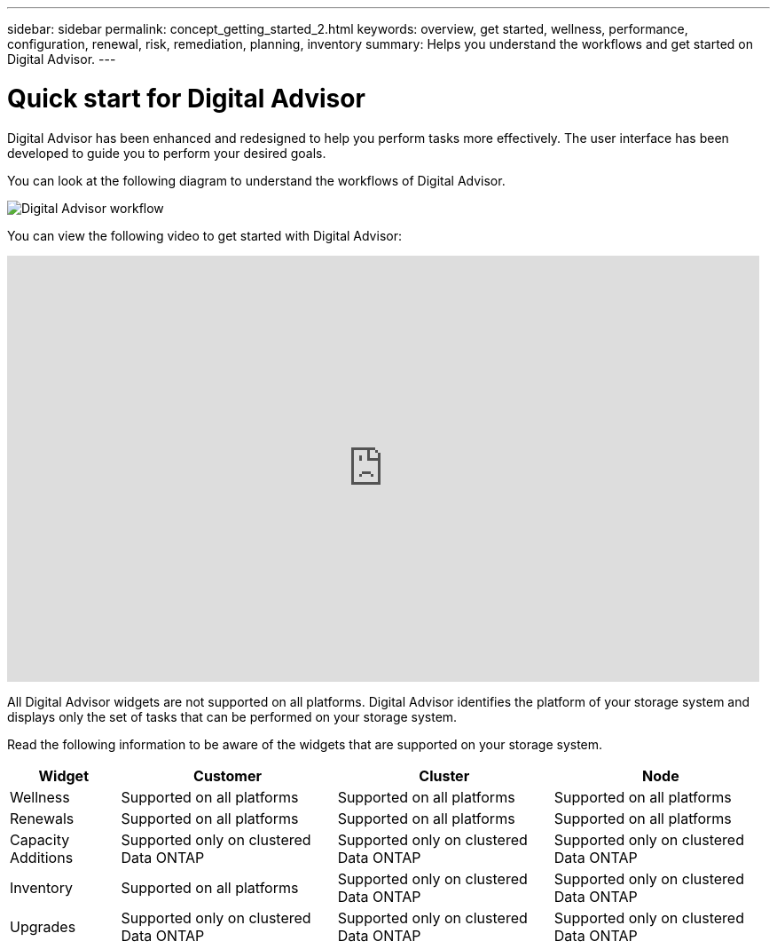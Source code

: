 ---
sidebar: sidebar
permalink: concept_getting_started_2.html
keywords: overview, get started, wellness, performance, configuration, renewal, risk, remediation, planning, inventory
summary: Helps you understand the workflows and get started on Digital Advisor.
---

= Quick start for Digital Advisor
:toclevels: 1
:hardbreaks:
:nofooter:
:icons: font
:linkattrs:
:imagesdir: ./media/

[.lead]
Digital Advisor has been enhanced and redesigned to help you perform tasks more effectively. The user interface has been developed to guide you to perform your desired goals.

You can look at the following diagram to understand the workflows of Digital Advisor.

image:activeiq2_workflow.png[Digital Advisor workflow]

You can view the following video to get started with Digital Advisor:

video::rEPtldosjWM[youtube, width=848, height=480]

All Digital Advisor widgets are not supported on all platforms. Digital Advisor identifies the platform of your storage system and displays only the set of tasks that can be performed on your storage system.

Read the following information to be aware of the widgets that are supported on your storage system.

[%autowidth, cols=4*, options="header"]
|===
| *Widget* | *Customer* | *Cluster* | *Node*

| Wellness | Supported on all platforms | Supported on all platforms | Supported on all platforms

| Renewals | Supported on all platforms | Supported on all platforms | Supported on all platforms

| Capacity Additions | Supported only on clustered Data ONTAP| Supported only on clustered Data ONTAP | Supported only on clustered Data ONTAP

| Inventory  | Supported on all platforms | Supported only on clustered Data ONTAP | Supported only on clustered Data ONTAP

| Upgrades | Supported only on clustered Data ONTAP | Supported only on clustered Data ONTAP | Supported only on clustered Data ONTAP

// 2021-06-02, Jira AIQ-49239, Reenu
// | Interoperability | Supported only on ONTAP platforms (Data ONTAP operating in 7-Mode and clustered Data ONTAP) | Supported only on ONTAP platforms (Data ONTAP operating in 7-Mode and clustered Data ONTAP) | Supported only on ONTAP platforms (Data ONTAP operating in 7-Mode and clustered Data ONTAP)

|===
